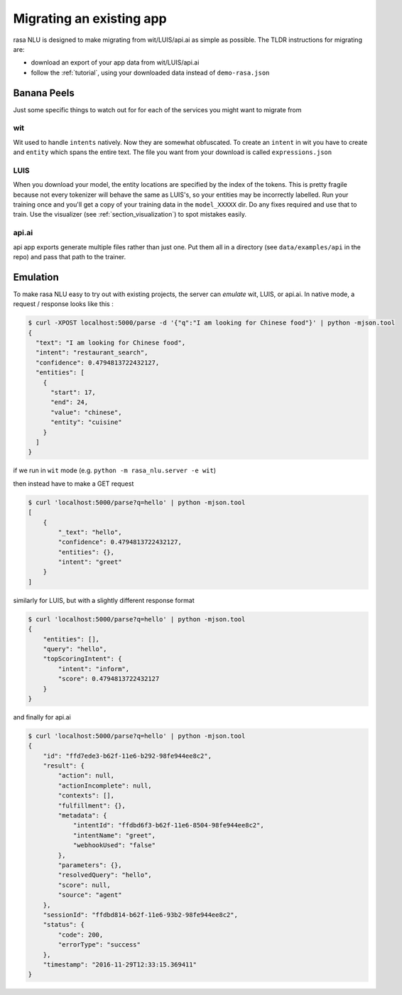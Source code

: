 .. _section_migration:

Migrating an existing app
====================================

rasa NLU is designed to make migrating from wit/LUIS/api.ai as simple as possible. 
The TLDR instructions for migrating are: 

- download an export of your app data from wit/LUIS/api.ai
- follow the :ref:`tutorial`, using your downloaded data instead of ``demo-rasa.json``


Banana Peels
--------------------------

Just some specific things to watch out for for each of the services you might want to migrate from

wit
^^^^^^^^^^^^^^^^^^^^^^^^^^^^^^^^^^^

Wit used to handle ``intents`` natively. 
Now they are somewhat obfuscated. 
To create an ``intent`` in wit you have to create and ``entity`` which spans the entire text.
The file you want from your download is called ``expressions.json``

LUIS
^^^^^^^^^^^^^^^^^^^^^^^^^^^^^^^^^^^

When you download your model, the entity locations are specified by the index of the tokens. 
This is pretty fragile because not every tokenizer will behave the same as LUIS's, so your entities may be incorrectly labelled. 
Run your training once and you'll get a copy of your training data in the ``model_XXXXX`` dir. 
Do any fixes required and use that to train. 
Use the visualizer (see :ref:`section_visualization`) to spot mistakes easily.

api.ai
^^^^^^^^^^^^^^^^^^^^^^^^^^^^^^^^^^^^

api app exports generate multiple files rather than just one. 
Put them all in a directory (see ``data/examples/api`` in the repo)
and pass that path to the trainer. 



Emulation
--------------------------

To make rasa NLU easy to try out with existing projects, the server can `emulate` wit, LUIS, or api.ai.
In native mode, a request / response looks like this : 

.. code-block:: console

    $ curl -XPOST localhost:5000/parse -d '{"q":"I am looking for Chinese food"}' | python -mjson.tool
    {
      "text": "I am looking for Chinese food", 
      "intent": "restaurant_search", 
      "confidence": 0.4794813722432127,
      "entities": [
        {
          "start": 17,
          "end": 24, 
          "value": "chinese", 
          "entity": "cuisine"
        }
      ]
    }


if we run in ``wit`` mode (e.g. ``python -m rasa_nlu.server -e wit``)

then instead have to make a GET request

.. code-block:: console

    $ curl 'localhost:5000/parse?q=hello' | python -mjson.tool
    [
        {
            "_text": "hello",
            "confidence": 0.4794813722432127,
            "entities": {},
            "intent": "greet"
        }
    ]

similarly for LUIS, but with a slightly different response format


.. code-block:: console

    $ curl 'localhost:5000/parse?q=hello' | python -mjson.tool
    {
        "entities": [],
        "query": "hello",
        "topScoringIntent": {
            "intent": "inform",
            "score": 0.4794813722432127
        }
    }

and finally for api.ai

.. code-block:: console

    $ curl 'localhost:5000/parse?q=hello' | python -mjson.tool
    {
        "id": "ffd7ede3-b62f-11e6-b292-98fe944ee8c2",
        "result": {
            "action": null,
            "actionIncomplete": null,
            "contexts": [],
            "fulfillment": {},
            "metadata": {
                "intentId": "ffdbd6f3-b62f-11e6-8504-98fe944ee8c2",
                "intentName": "greet",
                "webhookUsed": "false"
            },
            "parameters": {},
            "resolvedQuery": "hello",
            "score": null,
            "source": "agent"
        },
        "sessionId": "ffdbd814-b62f-11e6-93b2-98fe944ee8c2",
        "status": {
            "code": 200,
            "errorType": "success"
        },
        "timestamp": "2016-11-29T12:33:15.369411"
    }